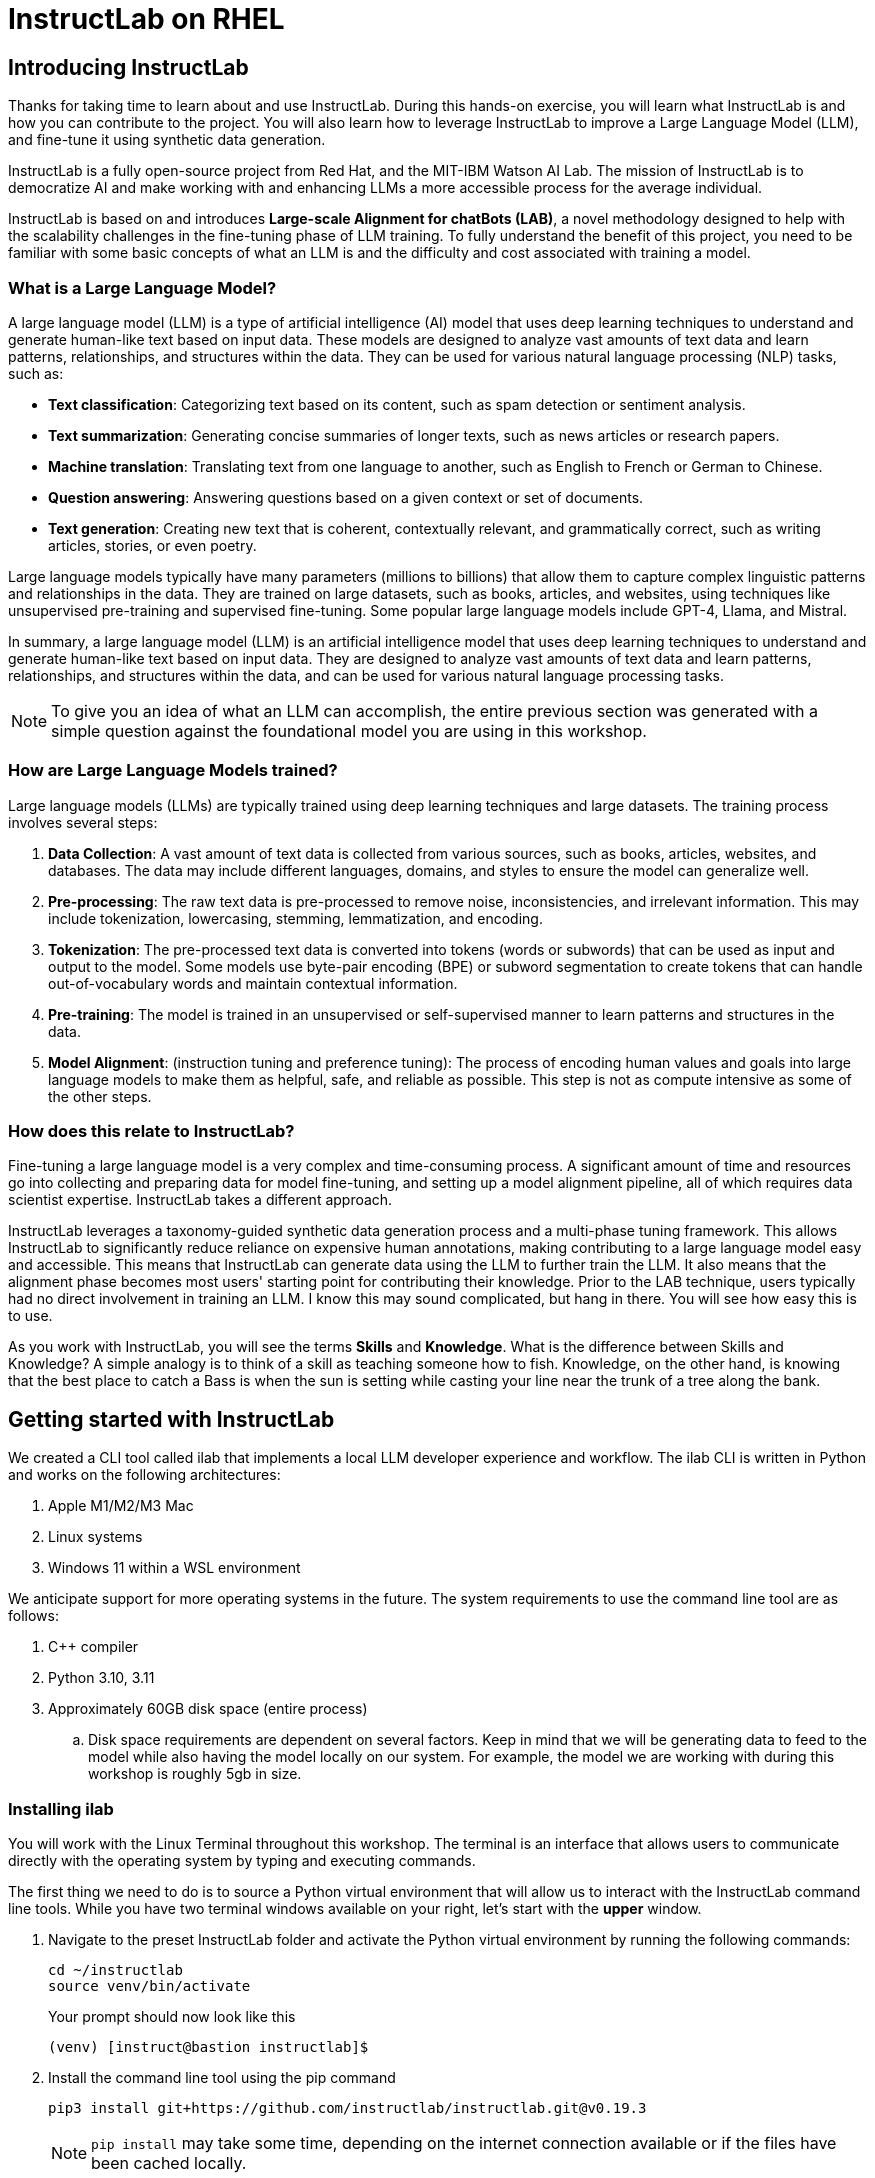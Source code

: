 = InstructLab on RHEL
:experimental: true

[#intro]
== Introducing InstructLab

Thanks for taking time to learn about and use InstructLab. During this hands-on exercise, you will learn what InstructLab is and how you can contribute to the project. You will also learn how to leverage InstructLab to improve a Large Language Model (LLM), and fine-tune it using synthetic data generation.

InstructLab is a fully open-source project from Red Hat, and the MIT-IBM Watson AI Lab. The mission of InstructLab is to democratize AI and make working with and enhancing LLMs a more accessible process for the average individual.

InstructLab is based on and introduces **Large-scale Alignment for chatBots (LAB)**, a novel methodology designed to help with the scalability challenges in the fine-tuning phase of LLM training. To fully understand the benefit of this project, you need to be familiar with some basic concepts of what an LLM is and the difficulty and cost associated with training a model.

[#llms]
=== What is a Large Language Model?

A large language model (LLM) is a type of artificial intelligence (AI) model that uses deep learning techniques to understand and generate human-like text based on input data. These models are designed to analyze vast amounts of text data and learn patterns, relationships, and structures within the data. They can be used for various natural language processing (NLP) tasks, such as:

* *Text classification*: Categorizing text based on its content, such as spam detection or sentiment analysis.
* *Text summarization*: Generating concise summaries of longer texts, such as news articles or research papers.
* *Machine translation*: Translating text from one language to another, such as English to French or German to Chinese.
* *Question answering*: Answering questions based on a given context or set of documents.
* *Text generation*: Creating new text that is coherent, contextually relevant, and grammatically correct, such as writing articles, stories, or even poetry.

Large language models typically have many parameters (millions to billions) that allow them to capture complex linguistic patterns and relationships in the data. They are trained on large datasets, such as books, articles, and websites, using techniques like unsupervised pre-training and supervised fine-tuning. Some popular large language models include GPT-4, Llama, and Mistral.

In summary, a large language model (LLM) is an artificial intelligence model that uses deep learning techniques to understand and generate human-like text based on input data. They are designed to analyze vast amounts of text data and learn patterns, relationships, and structures within the data, and can be used for various natural language processing tasks.

NOTE: To give you an idea of what an LLM can accomplish, the entire previous section was generated with a simple question against the foundational model you are using in this workshop.

[#how_trained]
=== How are Large Language Models trained?

Large language models (LLMs) are typically trained using deep learning techniques and large datasets. The training process involves several steps:

. *Data Collection*: A vast amount of text data is collected from various sources, such as books, articles, websites, and databases. The data may include different languages, domains, and styles to ensure the model can generalize well.
. *Pre-processing*: The raw text data is pre-processed to remove noise, inconsistencies, and irrelevant information. This may include tokenization, lowercasing, stemming, lemmatization, and encoding.
. *Tokenization*: The pre-processed text data is converted into tokens (words or subwords) that can be used as input and output to the model. Some models use byte-pair encoding (BPE) or subword segmentation to create tokens that can handle out-of-vocabulary words and maintain contextual information.
. *Pre-training*: The model is trained in an unsupervised or self-supervised manner to learn patterns and structures in the data.
. *Model Alignment*: (instruction tuning and preference tuning): The process of encoding human values and goals into large language models to make them as helpful, safe, and reliable as possible. This step is not as compute intensive as some of the other steps. 

[#instructlab]
=== How does this relate to InstructLab?

Fine-tuning a large language model is a very complex and time-consuming process. A significant amount of time and resources go into collecting and preparing data for model fine-tuning, and setting up a model alignment pipeline, all of which requires data scientist expertise. InstructLab takes a different approach.

InstructLab leverages a taxonomy-guided synthetic data generation process and a multi-phase tuning framework. This allows InstructLab to significantly reduce reliance on expensive human annotations, making contributing to a large language model easy and accessible. This means that InstructLab can generate data using the LLM to further train the LLM. It also means that the alignment phase becomes most users' starting point for contributing their knowledge.  Prior to the LAB technique, users typically had no direct involvement in training an LLM. I know this may sound complicated, but hang in there. You will see how easy this is to use.

As you work with InstructLab, you will see the terms **Skills** and **Knowledge**.  What is the difference between Skills and Knowledge? A simple analogy is to think of a skill as teaching someone how to fish. Knowledge, on the other hand, is knowing that the best place to catch a Bass is when the sun is setting while casting your line near the trunk of a tree along the bank.

[#getting_started]
== Getting started with InstructLab

We created a CLI tool called ilab that implements a local LLM developer experience and workflow. The ilab CLI is written in Python and works on the following architectures:

. Apple M1/M2/M3 Mac
. Linux systems
. Windows 11 within a WSL environment

We anticipate support for more operating systems in the future. The system requirements to use the command line tool are as follows:

. C++ compiler
. Python 3.10, 3.11
. Approximately 60GB disk space (entire process)
.. Disk space requirements are dependent on several factors. Keep in mind that we will be generating data to feed to the model while also having the model locally on our system. For example, the model we are working with during this workshop is roughly 5gb in size.

[#installation]
=== Installing ilab

You will work with the Linux Terminal throughout this workshop. The terminal is an interface that allows users to communicate directly with the operating system by typing and executing commands. 

The first thing we need to do is to source a Python virtual environment that will allow us to interact with the InstructLab command line tools. While you have two terminal windows available on your right, let's start with the *upper* window.

. Navigate to the preset InstructLab folder and activate the Python virtual environment by running the following commands:
+

[source,console,role=execute,subs=attributes+]
----
cd ~/instructlab
source venv/bin/activate
----
+
.Your prompt should now look like this

[source,console]
----
(venv) [instruct@bastion instructlab]$ 
----
+

. Install the command line tool using the pip command
+

[source,console,role=execute,subs=attributes+]
----
pip3 install git+https://github.com/instructlab/instructlab.git@v0.19.3

----
+

NOTE: `pip install` may take some time, depending on the internet connection available or if the files have been cached locally.

. From your venv environment, verify ilab is installed correctly by running the ilab command.
+

[source,console,role=execute,subs=attributes+]
----
ilab
----
+

You can verify the version of your installation as well by running:

[source,console,role=execute,subs=attributes+]
----
ilab --version
----
+

Assuming that everything has been installed correctly, you should see the following output:
+

[source,console]
----
Usage: ilab [OPTIONS] COMMAND [ARGS]...


  CLI for interacting with InstructLab.


  If this is your first time running ilab, it's best to start with `ilab config init`
  to create the environment.


Options:
  --config PATH  Path to a configuration file.  [default: /home/instruct/.config/instructlab/config.yaml]
  -v, --verbose  Enable debug logging (repeat for even more verbosity)
  --version      Show the version and exit.
  --help         Show this message and exit.

Commands:
  config    Command Group for Interacting with...
  data      Command Group for Interacting with...
  model     Command Group for Interacting with...
  system    Command group for all system-related...
  taxonomy  Command Group for Interacting with...

Aliases:
  chat      model chat
  generate  data generate
  serve     model serve
  train     model train
----


*Congratulations!* You now have everything installed and are ready to dive into the world of LLM alignment!

[#configuration]
=== Configuring ilab

Now that we know that the command-line interface `ilab` is working correctly, the next thing we need to do is initialize the local environment so that we can begin working with the model. This is accomplished by issuing a simple init command.


Step 1: In the same terminal window, initialize ilab by running the following command:

[source,console,role=execute,subs=attributes+]
----
ilab config init
----

You should see the following output (press kbd:[ENTER] for defaults):

[source,console,subs=quotes]
----
Welcome to InstructLab CLI. This guide will help you to setup your environment.
Please provide the following values to initiate the environment [press Enter for defaults]:
Path to taxonomy repo [/home/instruct/.local/share/instructlab/taxonomy]:
----

NOTE: You may hit kbd:[ENTER] for all default settings.

[source,console,subs=quotes]
----
Path to your model [/home/instruct/.cache/instructlab/models/merlinite-7b-lab-Q4_K_M.gguf]: 
Generating `/home/instruct/.config/instructlab/config.yaml`...
Detecting Hardware...
We chose Nvidia 1x L4 as your designated training profile. This is for systems with 24 GB of vRAM.
This profile is the best approximation for your system based off of the amount of vRAM. We modified it to match the number of GPUs you have.
Is this profile correct? [Y/n]: Y
----

Type `Y` as shown above or press kbd:[ENTER] to accept the training profile configuration. **For this lab**, we are using a single NVIDIA L4 GPU as described in the above output.

[source,console,subs=quotes]
----
Initialization completed successfully, you're ready to start using `ilab`. Enjoy!
----

** Several things happen during the initialization phase: A default taxonomy is created on the local file system, and a configuration file (config.yaml) is created in the 'home/instruct/.config/instructlab/' directory.
* The config.yaml file contains defaults we will use during this workshop. After this workshop, when you begin playing around with InstructLab, it is important to understand the contents of the configuration file so that you can tune the parameters to your liking.

[#download]
=== Download the models

With the InstructLab environment configured, you will now download two different quantized (compressed and optimized) models to your local directory. Granite will be used as a model server for API requests, and Merlinite will help create synthetic data to train a new model.

*Step 1*: Run the `ilab model download` command in the same **upper** terminal window.

First let's download Granite:

[source,console,role=execute,subs=attributes+]
----
ilab model download --repository instructlab/granite-7b-lab-GGUF --filename=granite-7b-lab-Q4_K_M.gguf
----

One more time, let's pull down Merlinite:

[source,console,role=execute,subs=attributes+]
----
ilab model download --repository instructlab/merlinite-7b-lab-GGUF --filename=merlinite-7b-lab-Q4_K_M.gguf
----

The `ilab model download`` command downloads a model from the HuggingFace InstructLab organization that we will use for this workshop. 

The output after each download command should resemble the following:

[source,console,subs=quotes]
----
Downloading model from Hugging Face: instructlab/granite-7b-lab-GGUF@main to /home/instruct/.cache/instructlab/models...
Downloading 'granite-7b-lab-Q4_K_M.gguf' to '/home/instruct/.cache/instructlab/models/.cache/huggingface/download/granite-7b-lab-Q4_K_M.gguf.6adeaad8c048b35ea54562c55e454cc32c63118a32c7b8152cf706b290611487.incomplete'
INFO 2024-09-10 16:51:32,740 huggingface_hub.file_download:1908: Downloading 'granite-7b-lab-Q4_K_M.gguf' to '/home/instruct/.cache/instructlab/models/.cache/huggingface/download/granite-7b-lab-Q4_K_M.gguf.6adeaad8c048b35ea54562c55e454cc32c63118a32c7b8152cf706b290611487.incomplete'
granite-7b-lab-Q4_K_M.gguf: 100%|█| 4.08G/4.08G [00:19<00:00, 207
Download complete. Moving file to /home/instruct/.cache/instructlab/models/granite-7b-lab-Q4_K_M.gguf
INFO 2024-09-10 16:51:52,562 huggingface_hub.file_download:1924: Download complete. Moving file to /home/instruct/.cache/instructlab/models/granite-7b-lab-Q4_K_M.gguf
----

Now the models are downloaded, we can serve and chat with the Granite model. Serving the model simply means we are going to run a server that will allow other programs to interact with the data similar to making an API call. 

[#serve]
=== Serving the model

Let's serve the model by running the following command in the same terminal window:

[source,console,role=execute,subs=attributes+]
----
ilab model serve --model-path /home/instruct/.cache/instructlab/models/granite-7b-lab-Q4_K_M.gguf
----

As you can see, the serve command can take an optional `-–model-path` argument. In this case, we want to serve the Granite model. If no model path is provided, the default value from the `config.yaml` file will be used. 

Once the model is served and ready, you’ll see the following output:

[source,console,subs=quotes]
----
INFO 2024-09-10 18:12:09,459 instructlab.model.serve:145: Using model '/home/instruct/.cache/instructlab/models/granite-7b-lab-Q4_K_M.gguf' with -1 gpu-layers and 4096 max context size.
INFO 2024-09-10 18:12:09,459 instructlab.model.serve:149: Serving model '/home/instruct/.cache/instructlab/models/granite-7b-lab-Q4_K_M.gguf' with llama-cpp
INFO 2024-09-10 18:12:16,023 instructlab.model.backends.llama_cpp:250: Replacing chat template:
 {% for message in messages %}
{% if message['role'] == 'user' %}
{{ '<|user|>
' + message['content'] }}
{% elif message['role'] == 'system' %}
{{ '<|system|>
' + message['content'] }}
{% elif message['role'] == 'assistant' %}
{{ '<|assistant|>
' + message['content'] + eos_token }}
{% endif %}
{% if loop.last and add_generation_prompt %}
{{ '<|assistant|>' }}
{% endif %}
{% endfor %}
INFO 2024-09-10 18:12:16,026 instructlab.model.backends.llama_cpp:193: Starting server process, press CTRL+C to shutdown server...
INFO 2024-09-10 18:12:16,026 instructlab.model.backends.llama_cpp:194: After application startup complete see http://127.0.0.1:8000/docs for API.
----

*WOOHOO!* You just served the model for the first time and are ready to test out your work so far by interacting with the LLM. We are going to accomplish this by chatting with the model.

[#chat]
=== Chat with the model

Because you’re serving the model in one terminal window, you will have to use a separate terminal window and re-activate your Python virtual environment to run the `ilab chat` command and communicate with the model you are serving.

. In the *bottom* terminal window, issue the following commands:

[source,console,role=execute,subs=attributes+]
----
cd ~/instructlab
source venv/bin/activate
----

.Your prompt should now look like this
[source,console]
----
(venv) [instruct@bastion instructlab]$ 
----

[start=2]
. Now that the environment is sourced, you can begin a chat session with the `ilab chat` command:


[source,console,role=execute,subs=attributes+]
----
ilab model chat -m /home/instruct/.cache/instructlab/models/granite-7b-lab-Q4_K_M.gguf
----


You should see a chat prompt like the example below.

[source,console]
----
╭───────────────────────────────────────────────────────────────────────────╮
│ Welcome to InstructLab Chat w/ GRANITE-7B-LAB-Q4_K_M.GGUF (type /h for help)                                                                                                                                      
╰───────────────────────────────────────────────────────────────────────────╯
>>> 
----

[start=3]
. At this point, you can interact with the model by asking it a question. Example:

[source,console,role=execute,subs=attributes+]
----
What is OpenShift in 20 words or less?  
----

Wait, wut? That was AWESOME!!!!! You now have your own local LLM running on this machine. That was pretty easy, huh?


[#changing_model]
== Enhancing a LLM with InstructLab
Now that you have a working environment, let’s examine the model's abilities by asking it a question related to the Instructlab project. 

Ask the model the following question using the `ilab chat` terminal that you still have open:

[source,console,role=execute,subs=attributes+]
----
What is the Instructlab project?
----
.The answer will almost certainly be incorrect, as shown in the following example output:

[source,console]
----
The Instructlab project, also known as the "Integrated Infrastructure Initiative for Life Sciences," is a collaborative effort between several European 
research institutions, companies, and universities aimed at improving the training and skill development of life sciences professionals. The project focuses
on creating innovative training programs, workshops, and online courses that cover topics such as biotechnology, bioinformatics, and life sciences research 
methods.
----

NOTE: LLMs by nature are non-deterministic. This means that even with the same prompt input, the model will produce varying responses. So, your results may vary.

Wow, that was both pretty awesome and sad at the same time! Kudos for it generating a response that appears to be very accurate and it was very confident in doing so. However, it is incorrect. The description of the Instructlab project was completely wrong and although it looks detailed, some of the information it generated is not about this particular project. These errors are often referred to as a “hallucination” in the LLM space.

Model alignment (like you’re about to do) is one of the ways to improve a model’s answers and avoid hallucinations. In this workshop, we are going to focus on adding a new knowledge to the model so that it knows more about the Instructlab project.

Let’s get to work!

When you are done exploring the model, **exit the chat** by issuing the exit command within in the chat session:

[source,console,role=execute,subs=attributes+]
----
exit 
----

In the other terminal window, quit serving the Granite model by typing kbd:[CTRL+C]

This is where the real fun begins! We are now going to improve the model by leveraging the Taxonomy structure that is part of the InstructLab project.

[#taxonomy]
=== Understanding the Taxonomy

InstructLab uses a novel synthetic data-based alignment tuning method for Large Language Models (LLMs.) The "Lab" in InstructLab stands for **L**arge-scale **A**lignment for Chat **B**ots.

The LAB method is driven by taxonomies, which are largely created manually and with care.

InstructLab crowdsources the process of tuning and improving models by collecting two types of data: **knowledge** and **skills**, in the new InstructLab open source community. These submissions are collected in a taxonomy of YAML files to be used in the synthetic data generation process. To help you understand the directory structure of a taxonomy, please refer to the following image.
  
image::../assets/images/taxonomy.png[]

We are now going to leverage the taxonomy structure to teach the model about the InstructLab project.

==== Navigate to the taxonomy directory

Use the **bottom** terminal and ensure you have exited the chat session by typing `exit`.

[source,console,role=execute,subs=attributes+]
----
cd /home/instruct/.local/share/instructlab
tree taxonomy | head -n 10
----

.you should see the taxonomy directory listed as shown below:
[source,texinfo]
----
taxonomy
├── CODE_OF_CONDUCT.md
├── compositional_skills
│   ├── arts
│   ├── engineering
│   ├── geography
│   ├── grounded
│   │   ├── arts
│   │   ├── engineering
│   │   ├── geography
----

Now, we need to create a directory where we can place our files.

==== Create a directory to add new knowledge

[source,console,role=execute,subs=attributes+]
----
mkdir -p /home/instruct/.local/share/instructlab/taxonomy/knowledge/instructlab/overview
----

[#add_qna]
==== Add a new knowledge

The way the taxonomy approach works is that we provide a file, named `qna.yaml`, that contains a sample data set of questions and answers. This data set will be used in the process of creating many more synthetic data examples, enough to fully influence the model's output. The important thing to understand about the `qna.yaml` file is that it must follow a specific schema for InstructLab to use it to synthetically generate more examples. 

The `qna.yaml` file is placed in a folder within the `knowledge` subdirectory of the taxonomy directory. It is placed in a folder with an appropriate name that is aligned with the data topic, as you will see in the below command.

Instead of having to type a bunch of information in by hand, simply run the following command to copy the `qna.yaml` file to your taxonomy directory:

[source,console,role=execute,subs=attributes+]
----
cp -av ~/files/instructlab_knowledge/qna.yaml /home/instruct/.local/share/instructlab/taxonomy/knowledge/instructlab/overview
----

You can then verify the file was correctly copied by issuing the following command which will display the first 10 lines of the file:

[source,console,role=execute,subs=attributes+]
----
head /home/instruct/.local/share/instructlab/taxonomy/knowledge/instructlab/overview/qna.yaml
----

During this workshop, we don’t expect you to type all of this information in by hand - we are including the content here for your reference. 

[source,yaml]
----
---
version: 3
created_by: instructlab-team
domain: instructlab
seed_examples:
  - context: |
      InstructLab is a model-agnostic open source AI project that facilitates
      contributions to Large Language Models (LLMs).
      We are on a mission to let anyone shape generative
      AI by enabling contributed updates to existing
      LLMs in an accessible way. Our community welcomes all those who
      would like to help us enable everyone to shape
      the future of generative AI.
    questions_and_answers:
      - question: |
          What is InstructLab?
        answer: |
          InstructLab is an open source AI project
          that faciliates contributions to Large Language Models (LLMs).
      - question: |
          Can anyone contribute to InstructLab?
        answer: |
          Yes, the community welcomes everyone
          interested in generative AI.
      - question: |
          What is the mission of InstructLab?
        answer: |
          We are on a mission to let anyone
          shape generative AI by enabling contributed
          updates to existing LLMs in an accessible way.
          Our community welcomes all those who
          would like to help us enable everyone
          to shape the future of generative AI.
  - context: |
      There are many projects rapidly embracing
      and extending permissively licensed AI models,
      but they are faced with three main challenges:
      contribution to LLMs is not possible directly.
      They show up as forks, which forces consumers
      to choose a "best-fit" model that isn't easily extensible.
      Also, the forks are expensive for model
      creators to maintain.
      The ability to contribute ideas is limited
      by a lack of AI/ML expertise. One has to learn how
      to fork, train, and refine models to
      see their idea move forward. This is a high
      barrier to entry. There is no direct
      community governance or best practice around
      review, curation, and distribution of forked models.
      InstructLab is here to solve these problems.
    questions_and_answers:
      - question: |
          What are some challenges of contributing
          to or extending existing open LLMs?
        answer: |
          First, you cannot contribute directly,
          they show up as forks, which forces consumers
          to choose a "best-fit" model that isn't easily extensible.
          Secondly, the ability to contribute is
          limited by the lack of AI/ML expertise.
      - question: |
          What makes it hard to contribute changes to AI models?
        answer: |
          The lack of AI/ML expertise creates a high barrier to entry.
      - question: |
          What problems is Instructlab aiming to solve?
        answer: |
          There are many projects rapidly embracing and extending
          permissively licensed AI models, but they are faced with three
          main challenges like Contribution to LLMs is not possible directly.
          They show up as forks, which forces consumers to choose a “best-fit”
          model that is not easily extensible. Also, the forks are expensive
          for model creators to maintain. The ability to contribute ideas is
          limited by a lack of AI/ML expertise. One has to learn how to fork,
          train, and refine models to see their idea move forward.
          This is a high barrier to entry. There is no direct community
          governance or best practice around review, curation, and
          distribution of forked models.
  - context: |
      Check out the [Community README]
      (https://github.com/instructlab/community/blob/main/README.md)
      to get started with using and contributing
      to the project. You may wish to read through the
      [project's FAQ]
      (https://github.com/instructlab/community/blob/main/FAQ.md)
      to get more familiar
      with all aspects of InstructLab.
      If you want to jump right in, head to the
      [`ilab` documentation]
      (https://github.com/instructlab/instructlab/blob/main/README.md)
      to get InstructLab set up and running.
      Learn more about the [skills and knowledge]
      (https://github.com/instructlab/taxonomy/blob/main/README.md)
      you can add to models.
      You can find all the ways to collaborate with
      project maintainers and your fellow users
      of InstructLab beyond GitHub by visiting
      our [project collaboration]
      (https://github.com/instructlab/community/blob/main/Collaboration.md)
      page. When you are ready to make a contribution to the project,
      please take a few minutes to look over our
      [contribution guidelines]
      (https://github.com/instructlab/community/blob/main/CONTRIBUTING.md)
      to ensure your contribution is aligned with the project policies.
    questions_and_answers:
      - question: |
          How can I learn more about contributing to the project?
        answer: |
          Check out the [Community README]
          (https://github.com/instructlab/community/blob/main/README.md)
          to get started with using and contributing
          to the project. You may wish to read through the
          [project's FAQ]
          (https://github.com/instructlab/community/blob/main/FAQ.md)
          to get more familiar
          with all aspects of InstructLab.
      - question: |
          How do I set up InstructLab?
        answer: |
          If you want to jump right in, head to the
          [`ilab` documentation]
          (https://github.com/instructlab/instructlab/blob/main/README.md)
          to get InstructLab set up and running.
      - question: |
          I'm ready to contribute to the project.
        answer: |
          When you are ready to make a contribution to the project,
          please take a few minutes to look
          over our [contribution guidelines]
          (https://github.com/instructlab/community/blob/main/CONTRIBUTING.md)
          You can find all the ways to collaborate
          with project maintainers and your fellow
          users of InstructLab beyond GitHub by visiting
          our [project collaboration]
          (https://github.com/instructlab/
          community/blob/main/Collaboration.md) page.
  - context: |
      For folks getting started with all things
      InstructLab, it may be easiest for you
      to join one of our community meetings
      and speak with project maintainers
      and other InstructLab collaborators live.
      You can find details on all of our community meetings,
      including our open office hours each Thursday,
      in our detailed [Project Meetings documentation]
      (https://github.com/instructlab/community/blob/main/Collaboration.md#project-meetings).
      Everyone is welcome and encouraged to
      attend if they will find value in joining.
      Please note that some meetings are recorded and the recordings
      [published in our project YouTube channel]
      (https:// www.youtube.com/@InstructLab/playlists).
      The meeting host will advise all attendees
      if the meeting is being recorded. If you
      prefer to join camera off or dial in via phone
      so as to not be actively recorded and/or you
      prefer not to be on camera during meetings, that is absolutely no
      problem.
    questions_and_answers:
      - question: |
          How can I get involved in the community?
        answer: |
          You can join our community meetings.
          You can find details on all of our community meetings,
          including our open office hours each
          Thursday, in our detailed [Project Meetings documentation]
          (https://github.com/instructlab/community/blob/main/Collaboration.md#project-meetings).
      - question: |
          What is an easy way to get involved?
        answer: |
          For folks getting started with all things InstructLab,
          it may be easiest for you to join one of our community meetings
          and speak with project maintainers
          and other InstructLab collaborators live.
      - question: |
          How can I interact with other InstructLab community members?
        answer: |
          You can join our community meetings or office hours.
          You can find more details in our [Project Meetings documentation]
          (https://github.com/instructlab/community/blob/main/Collaboration.md#project-meetings).
  - context: |
      InstructLab uses a novel synthetic data-based alignment
      tuning method for Large Language Models (LLMs.)
      The "lab" in InstructLab stands for [**L**arge-Scale
      **A**lignment for Chat**B**ots](https://arxiv.org/abs/2403.01081).
      The InstructLab project is sponsored by Red Hat.
      InstructLab was originally created by engineers
      from Red Hat and IBM Research.
      The infrastructure used to regularly train models
      based on new contributions from the
      community is donated and maintained by IBM.
    questions_and_answers:
      - question: |
          Who created InstructLab?
        answer: |
          InstructLab was created by engineers
          from Red Hat and IBM Research.
      - question: |
          How does InstructLab fine-tune LLMs?
        answer: |
          InstructLab uses a novel synthetic data-based alignment
          tuning method for Large Language Models (LLMs).
      - question: |
          What is the LAB method?
        answer: |
          The LAB method stands for Large-Scale Alignment for ChatBots.
document_outline: |
  Details on the InstructLab community project.
document:
  repo: https://github.com/rhai-code/instructlab_knowledge
  commit: a454cdb34c37968fc02f15faf1441f7e2eec44e6
  patterns:
    - instructlab.md
----

. `**version**`: The version of the qna.yaml file, this is the format of the file used for SDG. The value must be the number 3.
. `**created_by**`: Your GitHub username.
. `**domain**`: Specify the category of the knowledge.
. `**seed_examples**`: A collection of key/value entries.
.. `**context**`: A chunk of information from the knowledge document. Each qna.yaml needs five context blocks and has a maximum word count of 500 words.
.. `**questions_and_answers**`: The parameter that holds your questions and answers
... `**question**`: Specify a question for the model. Each qna.yaml file needs at least three question and answer pairs per context chunk with a maximum word count of 250 words.
... `**answer**`: Specify the desired answer from the model. Each qna.yaml file needs at least three question and answer pairs per context chunk with a maximum word count of 250 words.
. `**document_outline**`: Describe an overview of the document your submitting.
. `**document**`: The source of your knowledge contribution.
.. `**repo**`: The URL to your repository that holds your knowledge markdown files.
.. `**commit**`: The SHA of the commit in your repository with your knowledge markdown files.
.. `**patterns**`: A list of glob patterns specifying the markdown files in your repository. Any glob pattern that starts with *, such as *.md, must be quoted due to YAML rules. For example, *.md.

Now it's time to verify that this new data is curated properly.

[#verify]
==== Verify your new knowledge addition

InstructLab allows you to validate your taxonomy files before generating additional data. You can accomplish this by using the `ilab taxonomy diff` command as shown below:

NOTE: Make sure you are still in the virtual environment indicated by the (venv) on the command line. If not, source the `venv/bin/activate` file again.

[source,console,role=execute,subs=attributes+]
----
ilab taxonomy diff
----
.You should see the following output:
[source,console]
----
knowledge/instructlab/overview/qna.yaml
Taxonomy in /home/instruct/.local/share/instructlab/taxonomy is valid :)
----

[#sdg]
=== Generate synthetic data

Okay, so far so good. Now, let’s move on to the AWESOME part. We are going to use our taxonomy, which contains our `qna.yaml` file, to have the LLM automatically generate more examples. The generate step can often take a while and is dependent on your hardware and the amount of synthetic data that you want to generate. 

InstructLab will generate X number of additional questions and answers based on the samples provided. To give you an idea, it takes 7 minutes when running the default full synthetic data generation pipeline at a scale factor of 30. This can take around 15 minutes using Apple Silicon and depends on many factors. You could customize the scale factor or run a simple pipeline to take less time or if you have lesser hardware, but it is not recommended as it will not generate the optimal output.

However, for the purpose of this workshop we will only generate a small amount of additional samples to give you a sense of how it works.

NOTE: In the **upper** terminal window, ensure that the Granite model is no longer deployed by hitting kbd:[CTRL+C]

We will now run the command (in the second, **bottom** Terminal) to generate the synthetic data. The merlinite model will serve as the **teacher** model:

[source,console,role=execute,subs=attributes+]
----
ilab data generate --model /home/instruct/.cache/instructlab/models/merlinite-7b-lab-Q4_K_M.gguf --sdg-scale-factor 5 --pipeline simple --gpus 1
----

After running this command, the magic begins!

InstructLab is now synthetically generating data based on the seed data you provided in the `qna.yaml` file.

You will see output on your screen indicating the data is being generated as shown below:

[source,console]
----
INFO 2024-09-10 20:00:59,404 numexpr.utils:148: Note: NumExpr detected 48 cores but "NUMEXPR_MAX_THREADS" not set, so enforcing safe limit of 16.
INFO 2024-09-10 20:00:59,404 numexpr.utils:161: NumExpr defaulting to 16 threads.
INFO 2024-09-10 20:00:59,675 datasets:59: PyTorch version 2.3.1 available.
INFO 2024-09-10 20:01:00,546 instructlab.model.backends.llama_cpp:104: Trying to connect to model server at http://127.0.0.1:8000/v1
WARNING 2024-09-10 20:01:00,555 instructlab.data.generate:291: Disabling SDG batching - unsupported with llama.cpp serving
Generating synthetic data using 'simple' pipeline, '/home/instruct/.cache/instructlab/models/merlinite-7b-lab-Q4_K_M.gguf' model, '/home/instruct/.local/share/instructlab/taxonomy' taxonomy, against http://127.0.0.1:8000/v1 server
INFO 2024-09-10 20:01:00,870 instructlab.sdg:375: Synthesizing new instructions. If you aren't satisfied with the generated instructions, interrupt training (Ctrl-C) and try adjusting your YAML files. Adding more examples may help.
----

This will take several minutes to complete.

Once the process completes and we have generated additional data, we can use the `ilab model train` command to incorporate this dataset with the model.

If you are curious to view the data generated, the SDG process creates a jsonl file located in the `/home/instruct/.local/share/instructlab/datasets` directory named knowledge_train_msgs[TIMESTAMP].jsonl

Feel free to explore:

[source,console]
----
cat /home/instruct/.local/share/instructlab/datasets/knowledge_train_msgs[YOUR_TIMESTAMP].jsonl
----

Now that we have generated additional data, we would now use the ilab train command to incorporate this data set with the model.

NOTE: Using a scale factor of 5 is generally not enough synthetic data to effectively impact the knowledge or skill of a model. However, due to time constraints of this workshop, the goal is to simply show you how this works using real commands. You would typically want to use a scale factor of 30 which is the default value to train the model effectively.

Once the new data has been generated, the next step is to train the model with the updated knowledge. This is performed with the `ilab model train` command.

NOTE: Training using the newly generated data is a time and resource intensive task. Depending on the number of epochs desired, internet connection for safetensor downloading, and other factors, it can take many hours and is highly dependent on the hardware used. 

[#serve_new_model]
== Serving the new model

Due to the time constraints of this lab, we will not actually be training the model! This would require a full-scale synthetic data generation process and a training run that could take many hours. You probably have smoewhere else you need to be, so we are going to show you the end results without making you wait.

We have provided a model that has already been through this process in your demo system. First, if you have any processes running in either terminal window, type kbd:[CTRL+C] to exit. In order to serve the newly trained model you can now run the following in the *upper* command window:

[source,console,role=execute,subs=attributes+]
----
ilab model serve --model-path /home/instruct/files/ggml-ilab-pretrained-Q4_K_M.gguf
----

Start up another chat session with this newly served model in the **other** terminal where the model is not being served. You will add the kbd:[--greedy-mode] flag to minimize any potential response randomness or variation in the generated response:

[source,console,role=execute,subs=attributes+]
----
ilab model chat --greedy-mode -m files/ggml-ilab-pretrained-Q4_K_M.gguf
----

Verify the results by entering in the original prompt again:

[source,console,role=execute,subs=attributes+]
----
What is the Instructlab project?
----

The answer should be better and more accurate! If all went right, and I am sure it did ;) the output should look something like this: (keep in mind that your output may look different due to the nature of large language models)


[source,console]
----
The Instructlab project is a cutting-edge research initiative driven by the community of developers who collaborate on the project. The
primary goal of Instructlab is to create a robust, versatile, and accessible foundation for various generative AI applications, including
text-to-text, text-to-image, and other generative tasks. This open-source platform fosters collaboration, innovation, and development across
different generative AI technologies, making it easier for developers to contribute, learn, and grow together. Instructlab's collaborative
spirit encourages its community members to share ideas, discuss challenges, and work towards solving them together, ultimately advancing the
field of generative AI as a whole. By working together, we can create a future where generative AI technology is accessible, powerful, and
beneficial to everyone. The Instructlab community's dedication to collaboration, transparency, and open-source development has already made
significant strides in the generative AI landscape, and its impact on the future of technology will continue to grow. To stay updated on the
latest developments, join the community, contribute, or simply explore the platform, and help shape the future of generative AI with us!
----

Woohoo young padawan, mission accomplished.

[#conclusion]
== Conclusion

You’ve successfully got ilab up and running. SUCCESS! Breathe in for a bit. We’re proud of you, and I dare say you’re an AI Engineer now. You’re probably wondering what the next steps are, and frankly, your guess is as good as mine, but let me give you some suggestions.

Start playing with both skill and knowledge additions. This is to give something "new" to the model. You give it a chunk of data, something it doesn’t know about, and then train it on that. How could InstructLab-trained models help at your company? Which friend will you brag to first?
rg
As you can see, InstructLab is pretty straightforward and most of the time you spend will be creating the new taxonomy content.

Again, we’re so happy you made it this far, and remember if you have questions we are here to help, and are excited to see what you come up with!

Please visit the official project github at link:https://github.com/instructlab[https://github.com/instructlab] and check out the community repo to learn about how to get involved with the upstream community!
